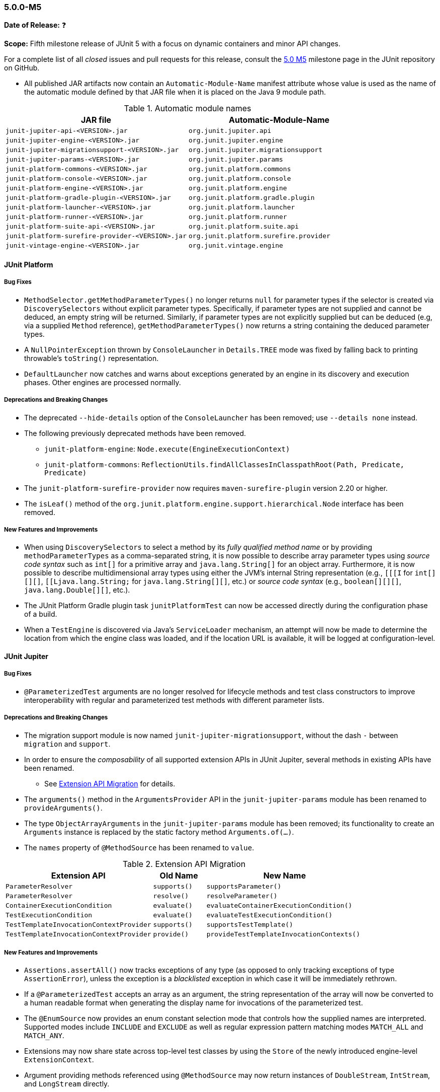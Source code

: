[[release-notes-5.0.0-m5]]
=== 5.0.0-M5

*Date of Release:* ❓

*Scope:* Fifth milestone release of JUnit 5 with a focus on dynamic containers and minor
API changes.

For a complete list of all _closed_ issues and pull requests for this release, consult the
link:{junit5-repo}+/milestone/8?closed=1+[5.0 M5] milestone page in the JUnit repository
on GitHub.

* All published JAR artifacts now contain an `Automatic-Module-Name` manifest attribute
whose value is used as the name of the automatic module defined by that JAR file when it
is placed on the Java 9 module path.

.Automatic module names
[cols="45,45"]
|===
| JAR file                                          | Automatic-Module-Name

| `junit-jupiter-api-<VERSION>.jar`                 | `org.junit.jupiter.api`
| `junit-jupiter-engine-<VERSION>.jar`              | `org.junit.jupiter.engine`
| `junit-jupiter-migrationsupport-<VERSION>.jar`    | `org.junit.jupiter.migrationsupport`
| `junit-jupiter-params-<VERSION>.jar`              | `org.junit.jupiter.params`
| `junit-platform-commons-<VERSION>.jar`            | `org.junit.platform.commons`
| `junit-platform-console-<VERSION>.jar`            | `org.junit.platform.console`
| `junit-platform-engine-<VERSION>.jar`             | `org.junit.platform.engine`
| `junit-platform-gradle-plugin-<VERSION>.jar`      | `org.junit.platform.gradle.plugin`
| `junit-platform-launcher-<VERSION>.jar`           | `org.junit.platform.launcher`
| `junit-platform-runner-<VERSION>.jar`             | `org.junit.platform.runner`
| `junit-platform-suite-api-<VERSION>.jar`          | `org.junit.platform.suite.api`
| `junit-platform-surefire-provider-<VERSION>.jar`  | `org.junit.platform.surefire.provider`
| `junit-vintage-engine-<VERSION>.jar`              | `org.junit.vintage.engine`
|===

[[release-notes-5.0.0-m5-junit-platform]]
==== JUnit Platform

===== Bug Fixes

* `MethodSelector.getMethodParameterTypes()` no longer returns `null` for parameter
  types if the selector is created via `DiscoverySelectors` without explicit parameter
  types. Specifically, if parameter types are not supplied and cannot be deduced, an
  empty string will be returned. Similarly, if parameter types are not explicitly
  supplied but can be deduced (e.g, via a supplied `Method` reference),
  `getMethodParameterTypes()` now returns a string containing the deduced parameter
  types.
* A `NullPointerException` thrown by `ConsoleLauncher` in `Details.TREE` mode was fixed
  by falling back to printing throwable's `toString()` representation.
* `DefaultLauncher` now catches and warns about exceptions generated by an engine in its
  discovery and execution phases. Other engines are processed normally.

===== Deprecations and Breaking Changes

* The deprecated `--hide-details` option of the `ConsoleLauncher` has been removed; use
  `--details none` instead.
* The following previously deprecated methods have been removed.
  - `junit-platform-engine`: `Node.execute(EngineExecutionContext)`
  - `junit-platform-commons`: `ReflectionUtils.findAllClassesInClasspathRoot(Path, Predicate, Predicate)`
* The `junit-platform-surefire-provider` now requires `maven-surefire-plugin` version
  2.20 or higher.
* The `isLeaf()` method of the `org.junit.platform.engine.support.hierarchical.Node`
  interface has been removed.

===== New Features and Improvements

* When using `DiscoverySelectors` to select a method by its _fully qualified method name_
  or by providing `methodParameterTypes` as a comma-separated string, it is now possible
  to describe array parameter types using _source code syntax_ such as `int[]` for a
  primitive array and `java.lang.String[]` for an object array. Furthermore, it is now
  possible to describe multidimensional array types using either the JVM's internal String
  representation (e.g., `[[[I` for `int[][][]`, `[[Ljava.lang.String;` for
  `java.lang.String[][]`, etc.) or _source code syntax_ (e.g., `boolean[][][]`,
  `java.lang.Double[][]`, etc.).
* The JUnit Platform Gradle plugin task `junitPlatformTest` can now be accessed
  directly during the configuration phase of a build.
* When a `TestEngine` is discovered via Java's `ServiceLoader` mechanism, an attempt
  will now be made to determine the location from which the engine class was loaded,
  and if the location URL is available, it will be logged at configuration-level.


[[release-notes-5.0.0-m5-junit-jupiter]]
==== JUnit Jupiter

===== Bug Fixes

* `@ParameterizedTest` arguments are no longer resolved for lifecycle methods and test
  class constructors to improve interoperability with regular and parameterized test
  methods with different parameter lists.

===== Deprecations and Breaking Changes

* The migration support module is now named `junit-jupiter-migrationsupport`, without
  the dash `-` between `migration` and `support`.
* In order to ensure the _composability_ of all supported extension APIs in JUnit
  Jupiter, several methods in existing APIs have been renamed.
** See <<release-notes-5.0.0-m5-migration-extension-api>> for details.
* The `arguments()` method in the `ArgumentsProvider` API in the `junit-jupiter-params`
  module has been renamed to `provideArguments()`.
* The type `ObjectArrayArguments` in the `junit-jupiter-params` module has been removed;
  its functionality to create an `Arguments` instance is replaced by the static factory
  method `Arguments.of(...)`.
* The `names` property of `@MethodSource` has been renamed to `value`.

[[release-notes-5.0.0-m5-migration-extension-api]]
.Extension API Migration
[cols="42,15,45"]
|===
| Extension API                           | Old Name     | New Name

| `ParameterResolver`                     | `supports()` | `supportsParameter()`
| `ParameterResolver`                     | `resolve()`  | `resolveParameter()`
| `ContainerExecutionCondition`           | `evaluate()` | `evaluateContainerExecutionCondition()`
| `TestExecutionCondition`                | `evaluate()` | `evaluateTestExecutionCondition()`
| `TestTemplateInvocationContextProvider` | `supports()` | `supportsTestTemplate()`
| `TestTemplateInvocationContextProvider` | `provide()`  | `provideTestTemplateInvocationContexts()`
|===

===== New Features and Improvements

* `Assertions.assertAll()` now tracks exceptions of any type (as opposed to only tracking
  exceptions of type `AssertionError`), unless the exception is a _blacklisted_ exception
  in which case it will be immediately rethrown.
* If a `@ParameterizedTest` accepts an array as an argument, the string representation of
  the array will now be converted to a human readable format when generating the display
  name for invocations of the parameterized test.
* The `@EnumSource` now provides an enum constant selection mode that controls how the
  supplied names are interpreted. Supported modes include `INCLUDE` and `EXCLUDE`
  as well as regular expression pattern matching modes `MATCH_ALL` and `MATCH_ANY`.
* Extensions may now share state across top-level test classes by using the `Store` of the
  newly introduced engine-level `ExtensionContext`.
* Argument providing methods referenced using `@MethodSource` may now return instances of
  `DoubleStream`, `IntStream`, and `LongStream` directly.


[[release-notes-5.0.0-m5-junit-vintage]]
==== JUnit Vintage

===== Bug Fixes

* The `VintageTestEngine` no longer filters out test classes declared as static member
  classes, since they are valid JUnit 4 test classes.
* The `VintageTestEngine` no longer attempts to execute abstract classes as test classes.
  Instead, a warning is now logged stating that such classes are excluded.
